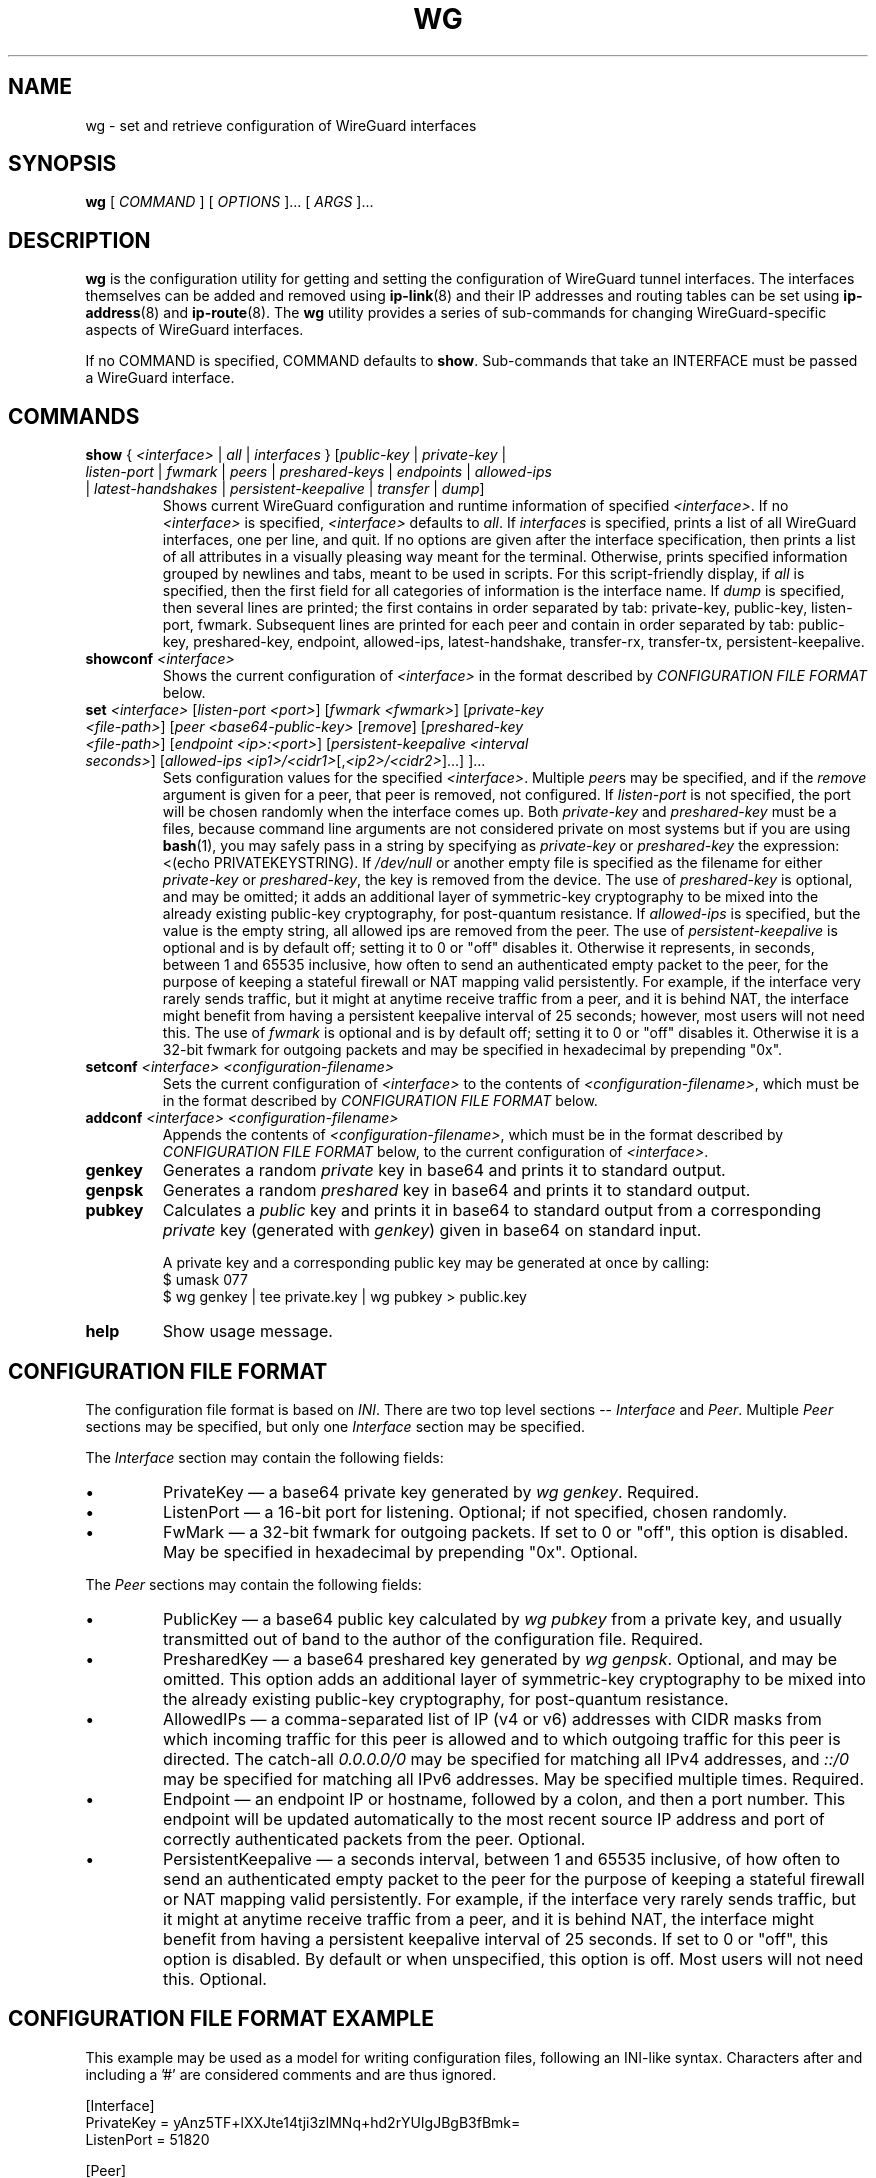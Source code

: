 .TH WG 8 "2015 August 13" ZX2C4 "WireGuard"

.SH NAME
wg - set and retrieve configuration of WireGuard interfaces

.SH SYNOPSIS
.B wg
[
.I COMMAND
] [
.I OPTIONS
]... [
.I ARGS
]...

.SH DESCRIPTION

.B wg
is the configuration utility for getting and setting the configuration of
WireGuard tunnel interfaces. The interfaces themselves can be added and removed
using
.BR ip-link (8)
and their IP addresses and routing tables can be set using
.BR ip-address (8)
and
.BR ip-route (8).
The
.B wg
utility provides a series of sub-commands for changing WireGuard-specific
aspects of WireGuard interfaces.

If no COMMAND is specified, COMMAND defaults to
.BR show .
Sub-commands that take an INTERFACE must be passed a WireGuard interface.

.SH COMMANDS

.TP
\fBshow\fP { \fI<interface>\fP | \fIall\fP | \fIinterfaces\fP } [\fIpublic-key\fP | \fIprivate-key\fP | \fIlisten-port\fP | \fIfwmark\fP | \fIpeers\fP | \fIpreshared-keys\fP | \fIendpoints\fP | \fIallowed-ips\fP | \fIlatest-handshakes\fP | \fIpersistent-keepalive\fP | \fItransfer\fP | \fIdump\fP]
Shows current WireGuard configuration and runtime information of specified \fI<interface>\fP.
If no \fI<interface>\fP is specified, \fI<interface>\fP defaults to \fIall\fP.
If \fIinterfaces\fP is specified, prints a list of all WireGuard interfaces,
one per line, and quit. If no options are given after the interface
specification, then prints a list of all attributes in a visually pleasing way
meant for the terminal. Otherwise, prints specified information grouped by
newlines and tabs, meant to be used in scripts. For this script-friendly display,
if \fIall\fP is specified, then the first field for all categories of information
is the interface name. If \fPdump\fP is specified, then several lines are printed;
the first contains in order separated by tab: private-key, public-key, listen-port,
fwmark. Subsequent lines are printed for each peer and contain in order separated
by tab: public-key, preshared-key, endpoint, allowed-ips, latest-handshake,
transfer-rx, transfer-tx, persistent-keepalive.
.TP
\fBshowconf\fP \fI<interface>\fP
Shows the current configuration of \fI<interface>\fP in the format described
by \fICONFIGURATION FILE FORMAT\fP below.
.TP
\fBset\fP \fI<interface>\fP [\fIlisten-port\fP \fI<port>\fP] [\fIfwmark\fP \fI<fwmark>\fP] [\fIprivate-key\fP \fI<file-path>\fP] [\fIpeer\fP \fI<base64-public-key>\fP [\fIremove\fP] [\fIpreshared-key\fP \fI<file-path>\fP] [\fIendpoint\fP \fI<ip>:<port>\fP] [\fIpersistent-keepalive\fP \fI<interval seconds>\fP] [\fIallowed-ips\fP \fI<ip1>/<cidr1>\fP[,\fI<ip2>/<cidr2>\fP]...] ]...
Sets configuration values for the specified \fI<interface>\fP. Multiple
\fIpeer\fPs may be specified, and if the \fIremove\fP argument is given
for a peer, that peer is removed, not configured. If \fIlisten-port\fP
is not specified, the port will be chosen randomly when the
interface comes up. Both \fIprivate-key\fP and \fIpreshared-key\fP must
be a files, because command line arguments are not considered private on
most systems but if you are using
.BR bash (1),
you may safely pass in a string by specifying as \fIprivate-key\fP or
\fIpreshared-key\fP the expression: <(echo PRIVATEKEYSTRING). If
\fI/dev/null\fP or another empty file is specified as the filename for
either \fIprivate-key\fP or \fIpreshared-key\fP, the key is removed from
the device. The use of \fIpreshared-key\fP is optional, and may be omitted;
it adds an additional layer of symmetric-key cryptography to be mixed into
the already existing public-key cryptography, for post-quantum resistance.
If \fIallowed-ips\fP is specified, but the value is the empty string, all
allowed ips are removed from the peer. The use of \fIpersistent-keepalive\fP
is optional and is by default off; setting it to 0 or "off" disables it.
Otherwise it represents, in seconds, between 1 and 65535 inclusive, how often
to send an authenticated empty packet to the peer, for the purpose of keeping
a stateful firewall or NAT mapping valid persistently. For example, if the
interface very rarely sends traffic, but it might at anytime receive traffic
from a peer, and it is behind NAT, the interface might benefit from having a
persistent keepalive interval of 25 seconds; however, most users will not need
this. The use of \fIfwmark\fP is optional and is by default off; setting it to
0 or "off" disables it. Otherwise it is a 32-bit fwmark for outgoing packets
and may be specified in hexadecimal by prepending "0x".
.TP
\fBsetconf\fP \fI<interface>\fP \fI<configuration-filename>\fP
Sets the current configuration of \fI<interface>\fP to the contents of
\fI<configuration-filename>\fP, which must be in the format described
by \fICONFIGURATION FILE FORMAT\fP below.
.TP
\fBaddconf\fP \fI<interface>\fP \fI<configuration-filename>\fP
Appends the contents of \fI<configuration-filename>\fP, which must
be in the format described by \fICONFIGURATION FILE FORMAT\fP below,
to the current configuration of \fI<interface>\fP.
.TP
\fBgenkey\fP
Generates a random \fIprivate\fP key in base64 and prints it to
standard output.
.TP
\fBgenpsk\fP
Generates a random \fIpreshared\fP key in base64 and prints it to
standard output.
.TP
\fBpubkey\fP
Calculates a \fIpublic\fP key and prints it in base64 to standard
output from a corresponding \fIprivate\fP key (generated with
\fIgenkey\fP) given in base64 on standard input.

A private key and a corresponding public key may be generated at once by calling:
.br
    $ umask 077
.br
    $ wg genkey | tee private.key | wg pubkey > public.key
.TP
\fBhelp\fP
Show usage message.

.SH CONFIGURATION FILE FORMAT
The configuration file format is based on \fIINI\fP. There are two top level sections
-- \fIInterface\fP and \fIPeer\fP. Multiple \fIPeer\fP sections may be specified, but
only one \fIInterface\fP section may be specified.

.P
The \fIInterface\fP section may contain the following fields:
.IP \(bu
PrivateKey \(em a base64 private key generated by \fIwg genkey\fP. Required.
.IP \(bu
ListenPort \(em a 16-bit port for listening. Optional; if not specified, chosen
randomly.
.IP \(bu
FwMark \(em a 32-bit fwmark for outgoing packets. If set to 0 or "off", this
option is disabled. May be specified in hexadecimal by prepending "0x". Optional.
.P
The \fIPeer\fP sections may contain the following fields:
.IP \(bu
PublicKey \(em a base64 public key calculated by \fIwg pubkey\fP from a
private key, and usually transmitted out of band to the author of the
configuration file. Required.
.IP \(bu
PresharedKey \(em a base64 preshared key generated by \fIwg genpsk\fP. Optional,
and may be omitted. This option adds an additional layer of symmetric-key
cryptography to be mixed into the already existing public-key cryptography,
for post-quantum resistance.
.IP \(bu
AllowedIPs \(em a comma-separated list of IP (v4 or v6) addresses with
CIDR masks from which incoming traffic for this peer is allowed and to
which outgoing traffic for this peer is directed. The catch-all
\fI0.0.0.0/0\fP may be specified for matching all IPv4 addresses, and
\fI::/0\fP may be specified for matching all IPv6 addresses. May be specified
multiple times. Required.
.IP \(bu
Endpoint \(em an endpoint IP or hostname, followed by a colon, and then a
port number. This endpoint will be updated automatically to the most recent
source IP address and port of correctly authenticated packets from the peer.
Optional.
.IP \(bu
PersistentKeepalive \(em a seconds interval, between 1 and 65535 inclusive, of
how often to send an authenticated empty packet to the peer for the purpose of keeping a
stateful firewall or NAT mapping valid persistently. For example, if the interface
very rarely sends traffic, but it might at anytime receive traffic from a peer,
and it is behind NAT, the interface might benefit from having a persistent keepalive
interval of 25 seconds. If set to 0 or "off", this option is disabled. By default or
when unspecified, this option is off. Most users will not need this. Optional.

.SH CONFIGURATION FILE FORMAT EXAMPLE
This example may be used as a model for writing configuration files, following an
INI-like syntax. Characters after and including a '#' are considered comments and
are thus ignored.

    [Interface]
.br
    PrivateKey = yAnz5TF+lXXJte14tji3zlMNq+hd2rYUIgJBgB3fBmk=
.br
    ListenPort = 51820
.br
    
.br
    [Peer]
.br
    PublicKey = xTIBA5rboUvnH4htodjb6e697QjLERt1NAB4mZqp8Dg=
.br
    Endpoint = 192.95.5.67:1234
.br
    AllowedIPs = 10.192.122.3/32, 10.192.124.1/24
.br
    
.br
    [Peer]
.br
    PublicKey = TrMvSoP4jYQlY6RIzBgbssQqY3vxI2Pi+y71lOWWXX0=
.br
    Endpoint = [2607:5300:60:6b0::c05f:543]:2468
.br
    AllowedIPs = 10.192.122.4/32, 192.168.0.0/16
.br
    
.br
    [Peer]
.br
    PublicKey = gN65BkIKy1eCE9pP1wdc8ROUtkHLF2PfAqYdyYBz6EA=
.br
    Endpoint = test.wireguard.com:18981
.br
    AllowedIPs = 10.10.10.230/32

.SH ENVIRONMENT VARIABLES
.TP
.I WG_COLOR_MODE
If set to \fIalways\fP, always print ANSI colorized output. If set to \fInever\fP, never print ANSI colorized output. If set to \fIauto\fP, something invalid, or unset, then print ANSI colorized output only when writing to a TTY.
.TP
.I WG_HIDE_KEYS
If set to \fInever\fP, then the pretty-printing \fBshow\fP sub-command will show private and preshared keys in the output. If set to \fIalways\fP, something invalid, or unset, then private and preshared keys will be printed as "(hidden)".

.SH SEE ALSO
.BR ip (8),
.BR ip-link (8),
.BR ip-address (8),
.BR ip-route (8).

.SH AUTHOR
.B wg
was written by
.MT Jason@zx2c4.com
Jason A. Donenfeld
.ME .
For updates and more information, a project page is available on the
.UR https://\:www.wireguard.com/
World Wide Web
.UE .
